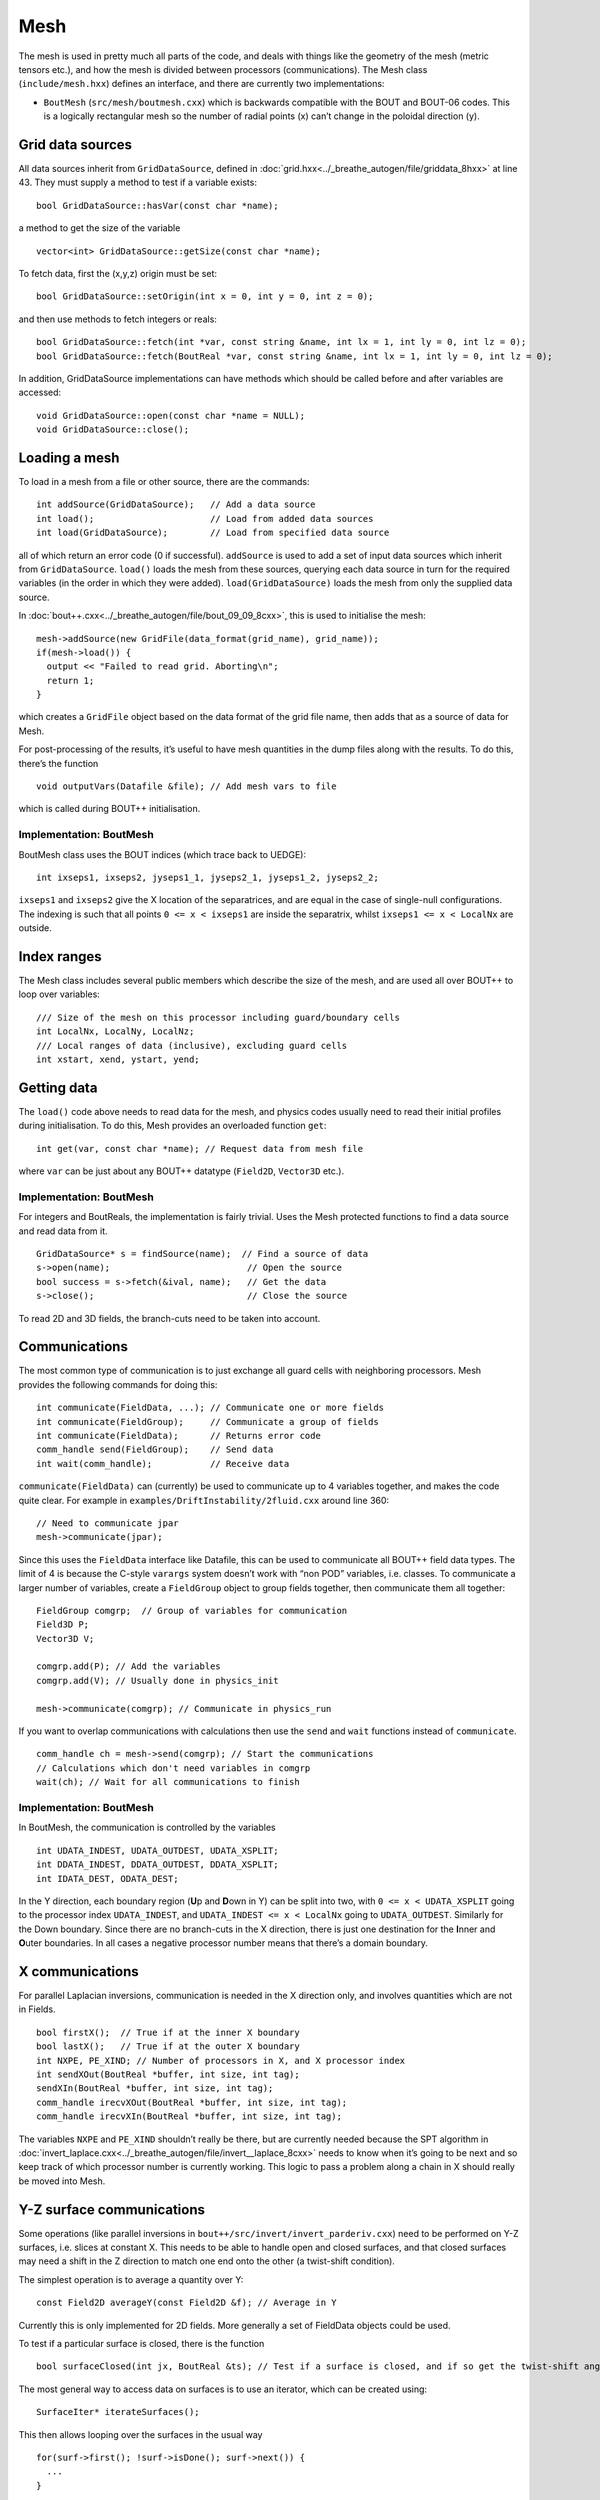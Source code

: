 Mesh
====

The mesh is used in pretty much all parts of the code, and deals with
things like the geometry of the mesh (metric tensors etc.), and how the
mesh is divided between processors (communications). The Mesh class
(``include/mesh.hxx``) defines an interface, and there are currently two
implementations:

-  ``BoutMesh`` (``src/mesh/boutmesh.cxx``) which is backwards
   compatible with the BOUT and BOUT-06 codes. This is a logically
   rectangular mesh so the number of radial points (x) can’t change in
   the poloidal direction (y).

Grid data sources
-----------------

All data sources inherit from ``GridDataSource``, defined in
:doc:`grid.hxx<../_breathe_autogen/file/griddata_8hxx>` at line 43. They must supply a method to test if a variable
exists:

::

    bool GridDataSource::hasVar(const char *name);

a method to get the size of the variable

::

    vector<int> GridDataSource::getSize(const char *name);

To fetch data, first the (x,y,z) origin must be set:

::

    bool GridDataSource::setOrigin(int x = 0, int y = 0, int z = 0);

and then use methods to fetch integers or reals:

::

    bool GridDataSource::fetch(int *var, const string &name, int lx = 1, int ly = 0, int lz = 0);
    bool GridDataSource::fetch(BoutReal *var, const string &name, int lx = 1, int ly = 0, int lz = 0);

In addition, GridDataSource implementations can have methods which
should be called before and after variables are accessed:

::

    void GridDataSource::open(const char *name = NULL);
    void GridDataSource::close();

Loading a mesh
--------------

To load in a mesh from a file or other source, there are the commands:

::

    int addSource(GridDataSource);   // Add a data source
    int load();                      // Load from added data sources
    int load(GridDataSource);        // Load from specified data source

all of which return an error code (0 if successful). ``addSource`` is
used to add a set of input data sources which inherit from
``GridDataSource``. ``load()`` loads the mesh from these sources,
querying each data source in turn for the required variables (in the
order in which they were added). ``load(GridDataSource)`` loads the mesh
from only the supplied data source.

In :doc:`bout++.cxx<../_breathe_autogen/file/bout_09_09_8cxx>`, this is used to initialise the mesh:

::

    mesh->addSource(new GridFile(data_format(grid_name), grid_name));
    if(mesh->load()) {
      output << "Failed to read grid. Aborting\n";
      return 1;
    }

which creates a ``GridFile`` object based on the data format of the grid
file name, then adds that as a source of data for Mesh.

For post-processing of the results, it’s useful to have mesh quantities
in the dump files along with the results. To do this, there’s the
function

::

    void outputVars(Datafile &file); // Add mesh vars to file

which is called during BOUT++ initialisation.

Implementation: BoutMesh
~~~~~~~~~~~~~~~~~~~~~~~~

BoutMesh class uses the BOUT indices (which trace back to UEDGE):

::

    int ixseps1, ixseps2, jyseps1_1, jyseps2_1, jyseps1_2, jyseps2_2;

``ixseps1`` and ``ixseps2`` give the X location of the separatrices, and
are equal in the case of single-null configurations. The indexing is
such that all points ``0 <= x < ixseps1`` are inside the separatrix,
whilst ``ixseps1 <= x < LocalNx`` are outside.

Index ranges
------------

The Mesh class includes several public members which describe the size
of the mesh, and are used all over BOUT++ to loop over variables:

::

    /// Size of the mesh on this processor including guard/boundary cells
    int LocalNx, LocalNy, LocalNz;
    /// Local ranges of data (inclusive), excluding guard cells
    int xstart, xend, ystart, yend;

Getting data
------------

The ``load()`` code above needs to read data for the mesh, and physics
codes usually need to read their initial profiles during initialisation.
To do this, Mesh provides an overloaded function ``get``:

::

    int get(var, const char *name); // Request data from mesh file

where ``var`` can be just about any BOUT++ datatype (``Field2D``,
``Vector3D`` etc.).

Implementation: BoutMesh
~~~~~~~~~~~~~~~~~~~~~~~~

For integers and BoutReals, the implementation is fairly trivial. Uses
the Mesh protected functions to find a data source and read data from
it.

::

    GridDataSource* s = findSource(name);  // Find a source of data
    s->open(name);                          // Open the source
    bool success = s->fetch(&ival, name);   // Get the data
    s->close();                             // Close the source

To read 2D and 3D fields, the branch-cuts need to be taken into account.

Communications
--------------

The most common type of communication is to just exchange all guard
cells with neighboring processors. Mesh provides the following commands
for doing this:

::

    int communicate(FieldData, ...); // Communicate one or more fields
    int communicate(FieldGroup);     // Communicate a group of fields
    int communicate(FieldData);      // Returns error code
    comm_handle send(FieldGroup);    // Send data
    int wait(comm_handle);           // Receive data

``communicate(FieldData)`` can (currently) be used to communicate up to
4 variables together, and makes the code quite clear. For example in
``examples/DriftInstability/2fluid.cxx`` around line 360:

::

    // Need to communicate jpar
    mesh->communicate(jpar);

Since this uses the ``FieldData`` interface like Datafile, this can be
used to communicate all BOUT++ field data types. The limit of 4 is
because the C-style ``varargs`` system doesn’t work with “non POD”
variables, i.e. classes. To communicate a larger number of variables,
create a ``FieldGroup`` object to group fields together, then
communicate them all together:

::

    FieldGroup comgrp;  // Group of variables for communication
    Field3D P;
    Vector3D V;

    comgrp.add(P); // Add the variables
    comgrp.add(V); // Usually done in physics_init

    mesh->communicate(comgrp); // Communicate in physics_run

If you want to overlap communications with calculations then use the
``send`` and ``wait`` functions instead of ``communicate``.

::

    comm_handle ch = mesh->send(comgrp); // Start the communications
    // Calculations which don't need variables in comgrp
    wait(ch); // Wait for all communications to finish

Implementation: BoutMesh
~~~~~~~~~~~~~~~~~~~~~~~~

In BoutMesh, the communication is controlled by the variables

::

    int UDATA_INDEST, UDATA_OUTDEST, UDATA_XSPLIT;
    int DDATA_INDEST, DDATA_OUTDEST, DDATA_XSPLIT;
    int IDATA_DEST, ODATA_DEST;

In the Y direction, each boundary region (**U**\ p and **D**\ own in Y)
can be split into two, with ``0 <= x < UDATA_XSPLIT`` going to the
processor index ``UDATA_INDEST``, and ``UDATA_INDEST <= x < LocalNx`` going
to ``UDATA_OUTDEST``. Similarly for the Down boundary. Since there are
no branch-cuts in the X direction, there is just one destination for the
**I**\ nner and **O**\ uter boundaries. In all cases a negative
processor number means that there’s a domain boundary.

X communications
----------------

For parallel Laplacian inversions, communication is needed in the X
direction only, and involves quantities which are not in Fields.

::

    bool firstX();  // True if at the inner X boundary
    bool lastX();   // True if at the outer X boundary
    int NXPE, PE_XIND; // Number of processors in X, and X processor index
    int sendXOut(BoutReal *buffer, int size, int tag);
    sendXIn(BoutReal *buffer, int size, int tag);
    comm_handle irecvXOut(BoutReal *buffer, int size, int tag);
    comm_handle irecvXIn(BoutReal *buffer, int size, int tag);

The variables ``NXPE`` and ``PE_XIND`` shouldn’t really be there, but
are currently needed because the SPT algorithm in :doc:`invert_laplace.cxx<../_breathe_autogen/file/invert__laplace_8cxx>`
needs to know when it’s going to be next and so keep track of which
processor number is currently working. This logic to pass a problem
along a chain in X should really be moved into Mesh.

Y-Z surface communications
--------------------------

Some operations (like parallel inversions in
``bout++/src/invert/invert_parderiv.cxx``) need to be performed on Y-Z
surfaces, i.e. slices at constant X. This needs to be able to handle
open and closed surfaces, and that closed surfaces may need a shift in
the Z direction to match one end onto the other (a twist-shift
condition).

The simplest operation is to average a quantity over Y:

::

    const Field2D averageY(const Field2D &f); // Average in Y

Currently this is only implemented for 2D fields. More generally a set
of FieldData objects could be used.

To test if a particular surface is closed, there is the function

::

    bool surfaceClosed(int jx, BoutReal &ts); // Test if a surface is closed, and if so get the twist-shift angle

The most general way to access data on surfaces is to use an iterator,
which can be created using:

::

    SurfaceIter* iterateSurfaces();

This then allows looping over the surfaces in the usual way

::

    for(surf->first(); !surf->isDone(); surf->next()) {
      ...
    }

**NB**: This iterator splits the surfaces between processors, so each
individual processor will iterate over a different set of surfaces. This
is to allow automatic load balancing when gathering and scattering data
from an entire surface onto one processor using:

::

    surf->gather(FieldData, BoutReal *recvbuffer);
    surf->scatter(BoutReal *sendbuffer, Field result);

The buffer is assumed to be large enough to hold all the data. To get
the number of points in Y for this surface, use

::

    int ysize = surf->ysize();

To test if the surface is closed, there’s the test

::

    bool surf->closed(BoutReal &ts)

which returns true if the surface is closed, along with the twist-shift
angle.

Initial profiles
----------------

The initial profiles code needs to construct a solution which is smooth
everywhere, with a form of perturbation specified in the input file for
each direction. In order to do this, it needs a continuous function to
use as an index. This is supplied by the functions:

::

    BoutReal GlobalX(int jx); // Continuous X index between 0 and 1
    BoutReal GlobalY(int jy); // Continuous Y index (0 -> 1)

which take a local x or y index and return a globally continuous x or y
index.

Differencing
------------

The mesh spacing is given by the public members

::

    // These used for differential operators
    Field2D dx, dy;
    Field2D d2x, d2y;    // 2nd-order correction for non-uniform meshes
    BoutReal zlength, dz;    // Derived from options (in radians)

Metrics
-------

The contravariant and covariant metric tensor components are public
members of ``Mesh``:

::

    // Contravariant metric tensor (g^{ij})
    Field2D g11, g22, g33, g12, g13, g23; // These are read in grid.cxx

    // Covariant metric tensor
    Field2D g_11, g_22, g_33, g_12, g_13, g_23;

    int calcCovariant();     // Invert contravatiant metric to get covariant
    int calcContravariant(); // Invert covariant metric to get contravariant

If only one of these sets is modified by an external code, then
``calc_covariant`` and ``calc_contravariant`` can be used to calculate
the other (uses Gauss-Jordan currently).

From the metric tensor components, Mesh calculates several other useful
quantities:

::

    int jacobian(); // Calculate J and Bxy
    Field2D J; // Jacobian
    Field2D Bxy; // Magnitude of B = nabla z times nabla x

    /// Calculate differential geometry quantities from the metric tensor
    int geometry();

    // Christoffel symbol of the second kind (connection coefficients)
    Field2D G1_11, G1_22, G1_33, G1_12, G1_13;
    Field2D G2_11, G2_22, G2_33, G2_12, G2_23;
    Field2D G3_11, G3_22, G3_33, G3_13, G3_23;

    Field2D G1, G2, G3;

These quantities are public and accessible everywhere, but this is
because they are needed in a lot of the code. They shouldn’t change
after initialisation, unless the physics model starts doing fancy things
with deforming meshes.

Miscellaneous
-------------

There are some public members of Mesh which are there for some specific
task and don’t really go anywhere else (yet).

To perform radial derivatives in tokamak geometry, interpolation is
needed in the Z direction. This is done by shifting in Z by a phase
factor, performing the derivatives, then shifting back. The following
public variables are currently used for this:

::

    bool ShiftXderivs; // Use shifted X derivatives
    int  ShiftOrder;   // Order of shifted X derivative interpolation
    Field2D zShift;    // Z shift for each point (radians)

    Field2D ShiftTorsion; // d <pitch angle> / dx. Needed for vector differentials (Curl)
    Field2D IntShiftTorsion; // Integrated shear (I in BOUT notation)
    bool IncIntShear; // Include integrated shear (if shifting X)

::

    int  TwistOrder;   // Order of twist-shift interpolation

This determines what order method to use for the interpolation at the
twist-shift location, with ``0`` meaning FFT during communication. Since
this must be 0 at the moment it’s fairly redundant and should be
removed.

A (currently experimental) feature is

::

    bool StaggerGrids;    ///< Enable staggered grids (Centre, Lower). Otherwise all vars are cell centred (default).
